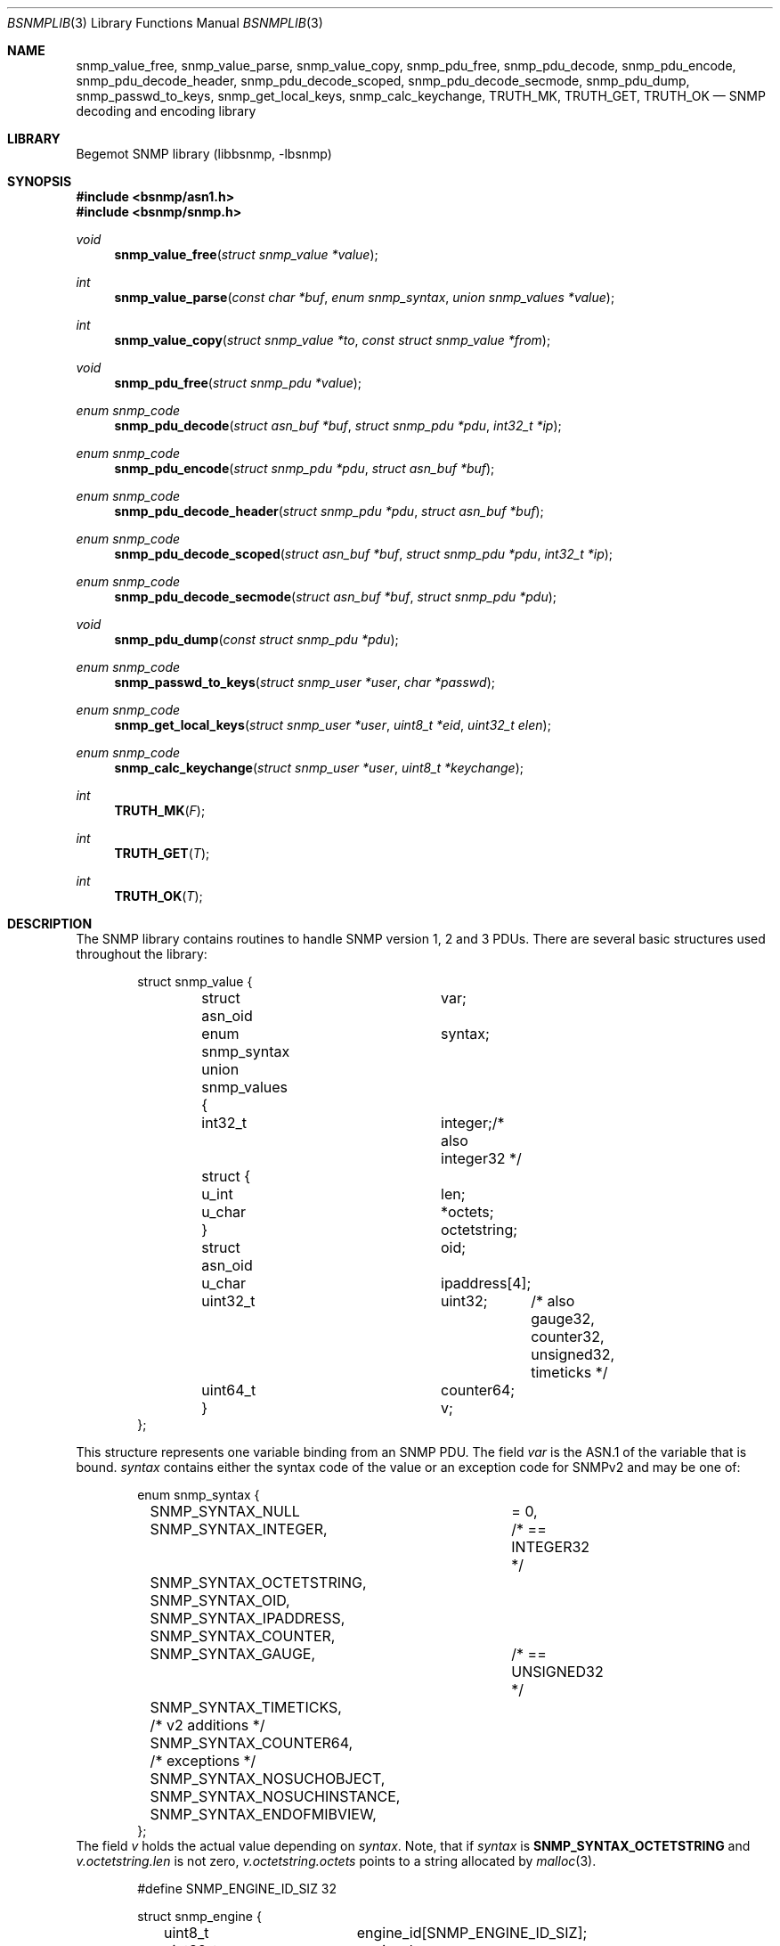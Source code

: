 .\"
.\" Copyright (c) 2010 The FreeBSD Foundation
.\" All rights reserved.
.\"
.\" Portions of this documentation were written by Shteryana Sotirova Shopova
.\" under sponsorship from the FreeBSD Foundation.
.\"
.\" Copyright (c) 2004-2005
.\"	Hartmut Brandt.
.\"	All rights reserved.
.\" Copyright (c) 2001-2003
.\"	Fraunhofer Institute for Open Communication Systems (FhG Fokus).
.\"	All rights reserved.
.\"
.\" Author: Harti Brandt <harti@FreeBSD.org>
.\" 
.\" Redistribution and use in source and binary forms, with or without
.\" modification, are permitted provided that the following conditions
.\" are met:
.\" 1. Redistributions of source code must retain the above copyright
.\"    notice, this list of conditions and the following disclaimer.
.\" 2. Redistributions in binary form must reproduce the above copyright
.\"    notice, this list of conditions and the following disclaimer in the
.\"    documentation and/or other materials provided with the distribution.
.\" 
.\" THIS SOFTWARE IS PROVIDED BY AUTHOR AND CONTRIBUTORS ``AS IS'' AND
.\" ANY EXPRESS OR IMPLIED WARRANTIES, INCLUDING, BUT NOT LIMITED TO, THE
.\" IMPLIED WARRANTIES OF MERCHANTABILITY AND FITNESS FOR A PARTICULAR PURPOSE
.\" ARE DISCLAIMED.  IN NO EVENT SHALL AUTHOR OR CONTRIBUTORS BE LIABLE
.\" FOR ANY DIRECT, INDIRECT, INCIDENTAL, SPECIAL, EXEMPLARY, OR CONSEQUENTIAL
.\" DAMAGES (INCLUDING, BUT NOT LIMITED TO, PROCUREMENT OF SUBSTITUTE GOODS
.\" OR SERVICES; LOSS OF USE, DATA, OR PROFITS; OR BUSINESS INTERRUPTION)
.\" HOWEVER CAUSED AND ON ANY THEORY OF LIABILITY, WHETHER IN CONTRACT, STRICT
.\" LIABILITY, OR TORT (INCLUDING NEGLIGENCE OR OTHERWISE) ARISING IN ANY WAY
.\" OUT OF THE USE OF THIS SOFTWARE, EVEN IF ADVISED OF THE POSSIBILITY OF
.\" SUCH DAMAGE.
.\"
.\" $Begemot: bsnmp/lib/bsnmplib.3,v 1.9 2005/10/04 08:46:51 brandt_h Exp $
.\"
.Dd September 9, 2010
.Dt BSNMPLIB 3
.Os
.Sh NAME
.Nm snmp_value_free ,
.Nm snmp_value_parse ,
.Nm snmp_value_copy ,
.Nm snmp_pdu_free ,
.Nm snmp_pdu_decode ,
.Nm snmp_pdu_encode ,
.Nm snmp_pdu_decode_header ,
.Nm snmp_pdu_decode_scoped ,
.Nm snmp_pdu_decode_secmode ,
.Nm snmp_pdu_dump ,
.Nm snmp_passwd_to_keys ,
.Nm snmp_get_local_keys ,
.Nm snmp_calc_keychange ,
.Nm TRUTH_MK ,
.Nm TRUTH_GET ,
.Nm TRUTH_OK
.Nd "SNMP decoding and encoding library"
.Sh LIBRARY
Begemot SNMP library
.Pq libbsnmp, -lbsnmp
.Sh SYNOPSIS
.In bsnmp/asn1.h
.In bsnmp/snmp.h
.Ft void
.Fn snmp_value_free "struct snmp_value *value"
.Ft int
.Fn snmp_value_parse "const char *buf" "enum snmp_syntax" "union snmp_values *value"
.Ft int
.Fn snmp_value_copy "struct snmp_value *to" "const struct snmp_value *from"
.Ft void
.Fn snmp_pdu_free "struct snmp_pdu *value"
.Ft enum snmp_code
.Fn snmp_pdu_decode "struct asn_buf *buf" "struct snmp_pdu *pdu" "int32_t *ip"
.Ft enum snmp_code
.Fn snmp_pdu_encode "struct snmp_pdu *pdu" "struct asn_buf *buf"
.Ft enum snmp_code
.Fn snmp_pdu_decode_header "struct snmp_pdu *pdu" "struct asn_buf *buf"
.Ft enum snmp_code
.Fn snmp_pdu_decode_scoped "struct asn_buf *buf" "struct snmp_pdu *pdu" "int32_t *ip"
.Ft enum snmp_code
.Fn snmp_pdu_decode_secmode "struct asn_buf *buf" "struct snmp_pdu *pdu"
.Ft void
.Fn snmp_pdu_dump "const struct snmp_pdu *pdu"
.Ft enum snmp_code
.Fn snmp_passwd_to_keys "struct snmp_user *user" "char *passwd"
.Ft enum snmp_code
.Fn snmp_get_local_keys "struct snmp_user *user" "uint8_t *eid" "uint32_t elen"
.Ft enum snmp_code
.Fn snmp_calc_keychange "struct snmp_user *user" "uint8_t *keychange"
.Ft int
.Fn TRUTH_MK "F"
.Ft int
.Fn TRUTH_GET "T"
.Ft int
.Fn TRUTH_OK "T"
.Sh DESCRIPTION
The SNMP library contains routines to handle SNMP version 1, 2 and 3 PDUs.
There are several basic structures used throughout the library:
.Bd -literal -offset indent
struct snmp_value {
	struct asn_oid		var;
	enum snmp_syntax	syntax;
	union snmp_values {
	  int32_t		integer;/* also integer32 */
	  struct {
	    u_int		len;
	    u_char		*octets;
	  }			octetstring;
	  struct asn_oid	oid;
	  u_char		ipaddress[4];
	  uint32_t		uint32;	/* also gauge32, counter32,
					   unsigned32, timeticks */
	  uint64_t		counter64;
	}			v;
};
.Ed
.Pp
This structure represents one variable binding from an SNMP PDU.
The field
.Fa var
is the ASN.1 of the variable that is bound.
.Fa syntax
contains either the syntax code of the value or an exception code for SNMPv2
and may be one of:
.Bd -literal -offset indent
enum snmp_syntax {
	SNMP_SYNTAX_NULL	= 0,
	SNMP_SYNTAX_INTEGER,	/* == INTEGER32 */
	SNMP_SYNTAX_OCTETSTRING,
	SNMP_SYNTAX_OID,
	SNMP_SYNTAX_IPADDRESS,
	SNMP_SYNTAX_COUNTER,
	SNMP_SYNTAX_GAUGE,	/* == UNSIGNED32 */
	SNMP_SYNTAX_TIMETICKS,

	/* v2 additions */
	SNMP_SYNTAX_COUNTER64,
	/* exceptions */
	SNMP_SYNTAX_NOSUCHOBJECT,
	SNMP_SYNTAX_NOSUCHINSTANCE,
	SNMP_SYNTAX_ENDOFMIBVIEW,
};
.Ed
The field
.Fa v
holds the actual value depending on
.Fa syntax .
Note, that if
.Fa syntax
is
.Li SNMP_SYNTAX_OCTETSTRING
and
.Fa v.octetstring.len
is not zero,
.Fa v.octetstring.octets
points to a string allocated by
.Xr malloc 3 .
.Pp
.Bd -literal -offset indent
#define	SNMP_ENGINE_ID_SIZ		32

struct snmp_engine {
	uint8_t			engine_id[SNMP_ENGINE_ID_SIZ];
	uint32_t		engine_len;
	int32_t			engine_boots;
	int32_t			engine_time;
	int32_t			max_msg_size;
};
.Ed
.Pp
This structure represents an SNMP engine as specified by the SNMP Management
Architecture described in RFC 3411.
.Pp
.Bd -literal -offset indent
#define	SNMP_USM_NAME_SIZ		(32 + 1)
#define	SNMP_AUTH_KEY_SIZ		40
#define	SNMP_PRIV_KEY_SIZ		32

struct snmp_user {
	char				sec_name[SNMP_USM_NAME_SIZ];
	enum snmp_authentication	auth_proto;
	enum snmp_privacy		priv_proto;
	uint8_t				auth_key[SNMP_AUTH_KEY_SIZ];
	uint8_t				priv_key[SNMP_PRIV_KEY_SIZ];
};
.Ed
.Pp
This structure represents an SNMPv3 user as specified by the User-based
Security Model (USM) described in RFC 3414. The field
.Fa sec_name
is a human readable string containing the security user name.
.Fa auth_proto
contains the id of the authentication protocol in use by the user and may be one
of:
.Bd -literal -offset indent
enum snmp_authentication {
	SNMP_AUTH_NOAUTH = 0,
	SNMP_AUTH_HMAC_MD5,
	SNMP_AUTH_HMAC_SHA
};
.Ed
.Fa priv_proto
contains the id of the privacy protocol in use by the user and may be one
of:
.Bd -literal -offset indent
enum snmp_privacy {
	SNMP_PRIV_NOPRIV = 0,
	SNMP_PRIV_DES = 1,
	SNMP_PRIV_AES
};
.Ed
.Fa auth_key
and
.Fa priv_key
contain the authentication and privacy keys for the user.
.Pp
.Bd -literal -offset indent
#define SNMP_COMMUNITY_MAXLEN		128
#define SNMP_MAX_BINDINGS		100
#define	SNMP_CONTEXT_NAME_SIZ		(32 + 1)
#define	SNMP_TIME_WINDOW		150

#define	SNMP_USM_AUTH_SIZE		12
#define	SNMP_USM_PRIV_SIZE		8

#define	SNMP_MSG_AUTH_FLAG		0x1
#define	SNMP_MSG_PRIV_FLAG		0x2
#define	SNMP_MSG_REPORT_FLAG		0x4

#define	SNMP_SECMODEL_USM		3

struct snmp_pdu {
	char			community[SNMP_COMMUNITY_MAXLEN + 1];
	enum snmp_version	version;
	u_int			type;

	/* SNMPv3 PDU header fields */
	int32_t			identifier;
	uint8_t			flags;
	int32_t			security_model;
	struct snmp_engine	engine;

	/* Associated USM user parameters */
	struct snmp_user	user;
	uint8_t			msg_digest[SNMP_USM_AUTH_SIZE];
	uint8_t			msg_salt[SNMP_USM_PRIV_SIZE];

	/*  View-based Access Model */
	uint32_t		context_engine_len;
	uint8_t			context_engine[SNMP_ENGINE_ID_SIZ];
	char			context_name[SNMP_CONTEXT_NAME_SIZ];

	/* trap only */
	struct asn_oid		enterprise;
	u_char			agent_addr[4];
	int32_t			generic_trap;
	int32_t			specific_trap;
	uint32_t		time_stamp;

	/* others */
	int32_t			request_id;
	int32_t			error_status;
	int32_t			error_index;

	/* fixes for encoding */
	size_t			outer_len;
	size_t			scoped_len;
	u_char			*outer_ptr;
	u_char			*digest_ptr;
	u_char			*encrypted_ptr;
	u_char			*scoped_ptr;
	u_char			*pdu_ptr;
	u_char			*vars_ptr;


	struct snmp_value	bindings[SNMP_MAX_BINDINGS];
	u_int			nbindings;
};
.Ed
This structure contains a decoded SNMP PDU.
.Fa version
is one of
.Bd -literal -offset indent
enum snmp_version {
	SNMP_Verr = 0,
	SNMP_V1 = 1,
	SNMP_V2c,
	SNMP_V3
};
.Ed
and
.Fa type
is the type of the PDU.
.Fa security_model
is the security model used for SNMPv3 PDUs. The only supported
value currently is 3 (User-based Security Model).
.Pp
The function
.Fn snmp_value_free
is used to free all the dynamic allocated contents of an SNMP value.
It does not free the structure pointed to by
.Fa value
itself.
.Pp
The function
.Fn snmp_value_parse
parses the ASCII representation of an SNMP value into its binary form.
This function is mainly used by the configuration file reader of
.Xr bsnmpd 1 .
.Pp
The function
.Fn snmp_value_copy
makes a deep copy of the value pointed to by
.Fa from
to the structure pointed to by
.Fa to .
It assumes that
.Fa to
is uninitialized and will overwrite its previous contents.
It does not itself allocate the structure pointed to by
.Fa to .
.Pp
The function
.Fn snmp_pdu_free
frees all the dynamically allocated components of the PDU.
It does not itself free the structure pointed to by
.Fa pdu .
.Pp
The function
.Fn snmp_pdu_decode
decodes the PDU pointed to by
.Fa buf
and stores the result into
.Fa pdu .
If an error occurs in a variable binding the (1 based) index of this binding
is stored in the variable pointed to by
.Fa ip .
.Pp
The function
.Fn snmp_pdu_encode
encodes the PDU
.Fa pdu
into the an octetstring in buffer, and if authentication and privacy are used,
calculates a message digest and encrypts the PDU data in the buffer
.Fa buf .
.Pp
The function
.Fn snmp_pdu_decode_header
decodes the header of the PDU pointed to by
.Fa buf .
The uncoded PDU contents remain in the buffer.
.Pp
The function
.Fn snmp_pdu_decode_scoped
decodes the scoped PDU pointed to by
.Fa buf .
.Pp
The function
.Fn snmp_pdu_decode_secmode
verifies the authentication parameter contained in the PDU (if present) and
if the PDU is encrypted, decrypts the PDU contents pointed to by
.Fa buf .
If successfull, a plain text scoped PDU is stored in the buffer.
.Pp
The function
.Fn snmp_pdu_dump
dumps the PDU in a human readable form by calling
.Fn snmp_printf .
.Pp
The function
.Fn snmp_passwd_to_keys
calculates a binary private authentication key corresponding to a plain text human
readable password string. The calculated key is placed in the
.Fa auth_key
field of the
.Fa user .
.Pp
The function
.Fn snmp_get_local_keys
calculates a localazied authentication and privacy keys for a specified SNMPv3
engine. The calculateds keys are placed in the
.Fa auth_key
and
.Fa priv_key
fields of the
.Fa user .
.Pp
The function
.Fn snmp_calc_keychange
calculates a binary key change octet string based on the contents of an old and
a new binary localized key. The rezult is placed in the buffer pointer to by
.Fa keychange
and may be used by an SNMPv3 user who wishes to change his/her password
or localized key.
.Pp
The function
.Fn TRUTH_MK
takes a C truth value (zero or non-zero) and makes an SNMP truth value (2 or 1).
The function
.Fn TRUTH_GET
takes an SNMP truth value and makes a C truth value (0 or 1).
The function
.Fn TRUTH_OK
checks, whether its argument is a legal SNMP truth value.
.Sh DIAGNOSTICS
When an error occurs in any of the function the function pointed to
by the global pointer
.Bd -literal -offset indent
extern void (*snmp_error)(const char *, ...);
.Ed
.Pp
with a
.Xr printf 3
style format string.
There is a default error handler in the library that prints a message
starting with
.Sq SNMP:
followed by the error message to standard error.
.Pp
The function pointed to by
.Bd -literal -offset indent
extern void (*snmp_printf)(const char *, ...);
.Ed
.Pp
is called by the
.Fn snmp_pdu_dump
function.
The default handler is
.Xr printf 3 .
.Sh ERRORS
.Fn snmp_pdu_decode
will return one of the following return codes:
.Bl -tag -width Er
.It Bq Er SNMP_CODE_OK
Success.
.It Bq Er SNMP_CODE_FAILED
The ASN.1 coding was wrong.
.It Bq Er SNMP_CODE_BADLEN
A variable binding value had a wrong length field.
.It Bq Er SNMP_CODE_OORANGE
A variable binding value was out of the allowed range.
.It Bq Er SNMP_CODE_BADVERS
The PDU is of an unsupported version.
.It Bq Er SNMP_CODE_BADENQ
There was an ASN.1 value with an unsupported tag.
.It Bq Er SNMP_CODE_BADSECLEVEL
The requested securityLevel contained in the PDU is not supported.
.It Bq Er SNMP_CODE_BADDIGEST
The PDU authentication parameter received in the PDU did not match the
calculated message digest.
.It Bq Er SNMP_CODE_EDECRYPT
Error occured while trying to decrypt the PDU.
.El
.Pp
.Fn snmp_pdu_encode
will return one of the following return codes:
.Bl -tag -width Er
.It Bq Er SNMP_CODE_OK
Success.
.It Bq Er SNMP_CODE_FAILED
Encoding failed.
.El
.Sh SEE ALSO
.Xr gensnmptree 1 ,
.Xr bsnmpd 1 ,
.Xr bsnmpagent 3 ,
.Xr bsnmpclient 3 ,
.Xr bsnmplib 3
.Sh CAVEAT
The SNMPv3 message digests, encryption and decryption, and key routines use
the cryptographic functions from
.Xr crypto 3 .
The library may optionally be built without references to the
.Xr crypto 3
library. In such case only plain text SNMPv3 PDUs without message digests
may be proccessed correctly. 
.Sh STANDARDS
This implementation conforms to the applicable IETF RFCs and ITU-T
recommendations.
.Sh AUTHORS
The Begemot SNMP library was originally written by
.An Hartmut Brandt Aq harti@FreeBSD.org
.Pp
.An Shteryana Shopova Aq syrinx@FreeBSD.org
added support for the SNMPv3 message proccessing and User-Based
Security model message authentication and privacy.
